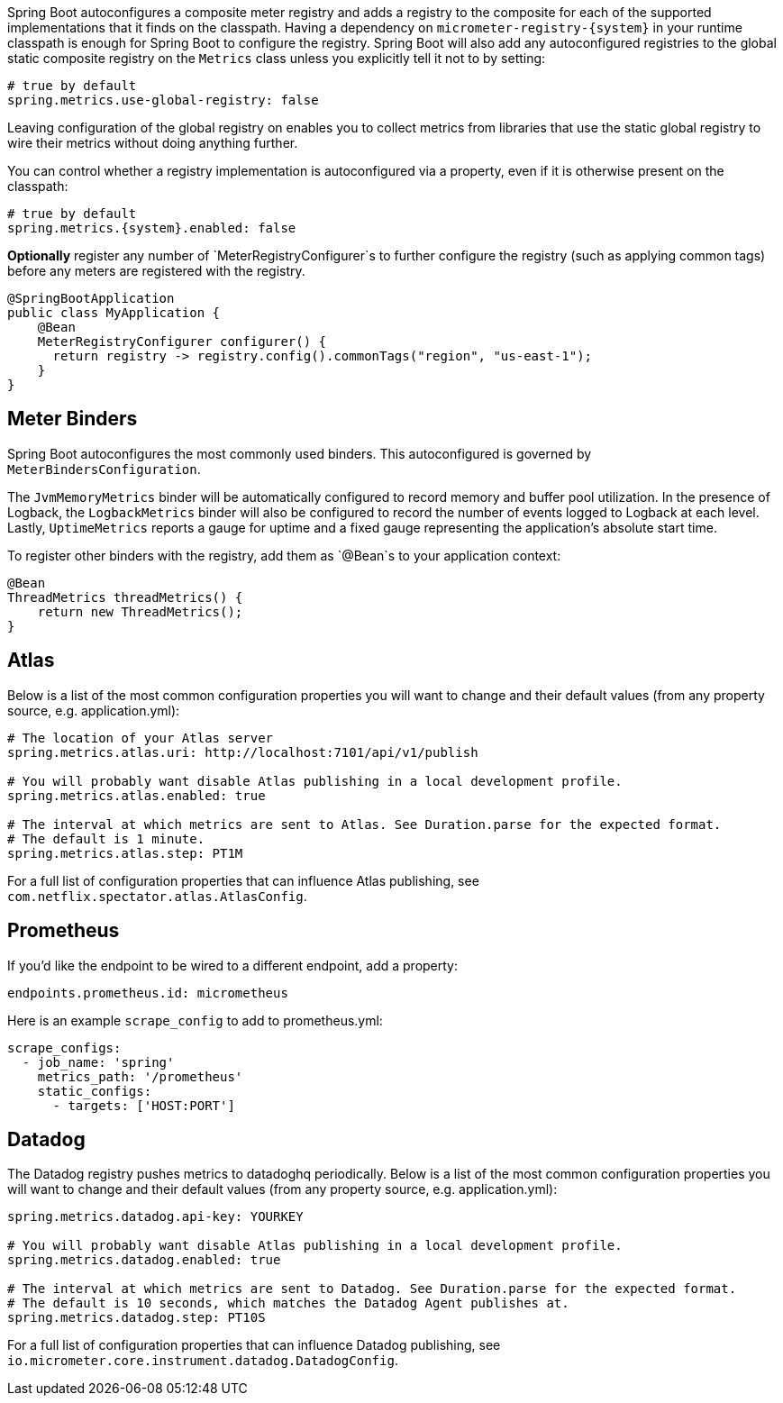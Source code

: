 Spring Boot autoconfigures a composite meter registry and adds a registry to the composite for each of the supported implementations that it finds on the classpath. Having a dependency on `micrometer-registry-{system}` in your runtime classpath is enough for Spring Boot to configure the registry. Spring Boot will also add any autoconfigured registries to the global static composite registry on the `Metrics` class unless you explicitly tell it not to by setting:

[source,properties]
----
# true by default
spring.metrics.use-global-registry: false
----

Leaving configuration of the global registry on enables you to collect metrics from libraries that use the static global registry to wire their metrics without doing anything further.

You can control whether a registry implementation is autoconfigured via a property, even if it is otherwise present on the classpath:

[source,properties,subs=+attributes]
----
# true by default
spring.metrics.{system}.enabled: false
----

*Optionally* register any number of `MeterRegistryConfigurer`s to further configure the registry (such as applying common tags) before any meters are registered with the registry.

[source,java]
----
@SpringBootApplication
public class MyApplication {
    @Bean
    MeterRegistryConfigurer configurer() {
      return registry -> registry.config().commonTags("region", "us-east-1");
    }
}
----

== Meter Binders

Spring Boot autoconfigures the most commonly used binders. This autoconfigured is governed by `MeterBindersConfiguration`.

The `JvmMemoryMetrics` binder will be automatically configured to record memory and buffer pool utilization. In the presence of Logback, the `LogbackMetrics` binder will also be configured to record the number of events logged to Logback at each level. Lastly, `UptimeMetrics` reports a gauge for uptime and a fixed gauge representing the application's absolute start time.

To register other binders with the registry, add them as `@Bean`s to your application context:

[source,java]
----
@Bean
ThreadMetrics threadMetrics() {
    return new ThreadMetrics();
}
----

== Atlas

Below is a list of the most common configuration properties you will want to change and their default values
(from any property source, e.g. application.yml):

```properties
# The location of your Atlas server
spring.metrics.atlas.uri: http://localhost:7101/api/v1/publish

# You will probably want disable Atlas publishing in a local development profile.
spring.metrics.atlas.enabled: true

# The interval at which metrics are sent to Atlas. See Duration.parse for the expected format.
# The default is 1 minute.
spring.metrics.atlas.step: PT1M
```

For a full list of configuration properties that can influence Atlas publishing, see
`com.netflix.spectator.atlas.AtlasConfig`.

== Prometheus

ifeval::["{version}" == "1.5"]
If Spring Boot Actuator is on the classpath, an actuator endpoint will be wired to `/prometheus` by default that presents a Prometheus scrape with the appropriate format.

To add actuator if it isn't already present on your classpath in Gradle:

[source,groovy]
----
compile 'org.springframework.boot:spring-boot-actuator'
----

Or in Maven:

[source,xml]
----
<dependency>
  <groupId>org.springframework.boot</groupId>
  <artifactId>spring-boot-actuator</artifactId>
</dependency>
----
endif::[]

If you'd like the endpoint to be wired to a different endpoint, add a property:

```properties
endpoints.prometheus.id: micrometheus
```

Here is an example `scrape_config` to add to prometheus.yml:

```yml
scrape_configs:
  - job_name: 'spring'
    metrics_path: '/prometheus'
    static_configs:
      - targets: ['HOST:PORT']
```

== Datadog

The Datadog registry pushes metrics to datadoghq periodically. Below is a list of
the most common configuration properties you will want to change and their default values
(from any property source, e.g. application.yml):

```properties
spring.metrics.datadog.api-key: YOURKEY

# You will probably want disable Atlas publishing in a local development profile.
spring.metrics.datadog.enabled: true

# The interval at which metrics are sent to Datadog. See Duration.parse for the expected format.
# The default is 10 seconds, which matches the Datadog Agent publishes at.
spring.metrics.datadog.step: PT10S
```

For a full list of configuration properties that can influence Datadog publishing, see
`io.micrometer.core.instrument.datadog.DatadogConfig`.